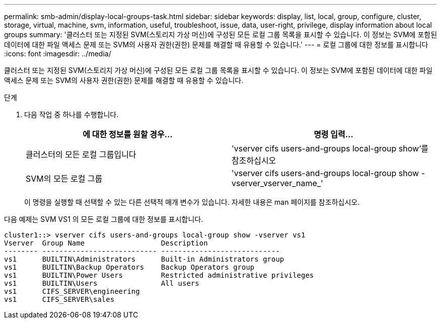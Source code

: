 ---
permalink: smb-admin/display-local-groups-task.html 
sidebar: sidebar 
keywords: display, list, local, group, configure, cluster, storage, virtual, machine, svm, information, useful, troubleshoot, issue, data, user-right, privilege, display information about local groups 
summary: '클러스터 또는 지정된 SVM(스토리지 가상 머신)에 구성된 모든 로컬 그룹 목록을 표시할 수 있습니다. 이 정보는 SVM에 포함된 데이터에 대한 파일 액세스 문제 또는 SVM의 사용자 권한(권한) 문제를 해결할 때 유용할 수 있습니다.' 
---
= 로컬 그룹에 대한 정보를 표시합니다
:icons: font
:imagesdir: ../media/


[role="lead"]
클러스터 또는 지정된 SVM(스토리지 가상 머신)에 구성된 모든 로컬 그룹 목록을 표시할 수 있습니다. 이 정보는 SVM에 포함된 데이터에 대한 파일 액세스 문제 또는 SVM의 사용자 권한(권한) 문제를 해결할 때 유용할 수 있습니다.

.단계
. 다음 작업 중 하나를 수행합니다.
+
|===
| 에 대한 정보를 원할 경우... | 명령 입력... 


 a| 
클러스터의 모든 로컬 그룹입니다
 a| 
'vserver cifs users-and-groups local-group show'를 참조하십시오



 a| 
SVM의 모든 로컬 그룹
 a| 
'vserver cifs users-and-groups local-group show -vserver_vserver_name_'

|===
+
이 명령을 실행할 때 선택할 수 있는 다른 선택적 매개 변수가 있습니다. 자세한 내용은 man 페이지를 참조하십시오.



다음 예제는 SVM VS1 의 모든 로컬 그룹에 대한 정보를 표시합니다.

[listing]
----
cluster1::> vserver cifs users-and-groups local-group show -vserver vs1
Vserver  Group Name                  Description
-------- --------------------------- ----------------------------
vs1      BUILTIN\Administrators      Built-in Administrators group
vs1      BUILTIN\Backup Operators    Backup Operators group
vs1      BUILTIN\Power Users         Restricted administrative privileges
vs1      BUILTIN\Users               All users
vs1      CIFS_SERVER\engineering
vs1      CIFS_SERVER\sales
----